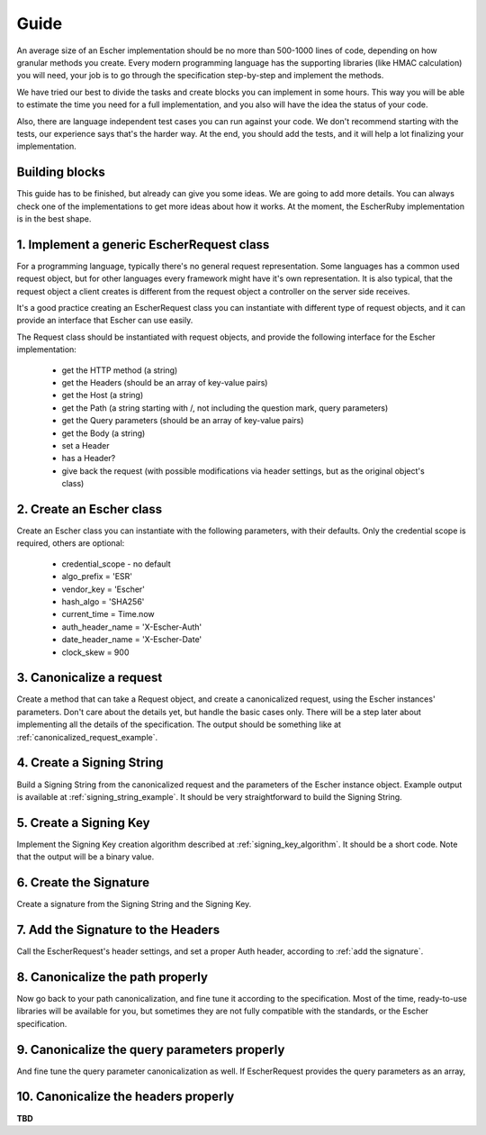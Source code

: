 Guide
=====

An average size of an Escher implementation should be no more than 500-1000 lines of
code, depending on how granular methods you create. Every modern programming language
has the supporting libraries (like HMAC calculation) you will need, your job is to
go through the specification step-by-step and implement the methods.

We have tried our best to divide the tasks and create blocks you can implement in
some hours. This way you will be able to estimate the time you need for a full
implementation, and you also will have the idea the status of your code.

Also, there are language independent test cases you can run against your code. We
don't recommend starting with the tests, our experience says that's the harder way.
At the end, you should add the tests, and it will help a lot finalizing your
implementation.

Building blocks
---------------

This guide has to be finished, but already can give you some ideas. We are going to
add more details. You can always check one of the implementations to get more ideas
about how it works. At the moment, the EscherRuby implementation is in the best
shape.

1. Implement a generic EscherRequest class
------------------------------------------

For a programming language, typically there's no general request representation. Some languages
has a common used request object, but for other languages every framework might have it's own
representation. It is also typical, that the request object a client creates is different from
the request object a controller on the server side receives.

It's a good practice creating an EscherRequest class you can instantiate with different type of
request objects, and it can provide an interface that Escher can use easily.

The Request class should be instantiated with request objects, and provide the following interface
for the Escher implementation:

 * get the HTTP method (a string)
 * get the Headers (should be an array of key-value pairs)
 * get the Host (a string)
 * get the Path (a string starting with /, not including the question mark, query parameters)
 * get the Query parameters (should be an array of key-value pairs)
 * get the Body (a string)
 * set a Header
 * has a Header?
 * give back the request (with possible modifications via header settings, but as the original object's class)

2. Create an Escher class
-------------------------

Create an Escher class you can instantiate with the following parameters, with their defaults.
Only the credential scope is required, others are optional:

  * credential_scope - no default
  * algo_prefix = 'ESR'
  * vendor_key = 'Escher'
  * hash_algo = 'SHA256'
  * current_time = Time.now
  * auth_header_name = 'X-Escher-Auth'
  * date_header_name = 'X-Escher-Date'
  * clock_skew = 900

3. Canonicalize a request
-------------------------

Create a method that can take a Request object, and create a canonicalized request, using
the Escher instances' parameters. Don't care about the details yet, but handle the basic cases
only. There will be a step later about implementing all the details of the specification. The
output should be something like at :ref:`canonicalized_request_example`.

4. Create a Signing String
--------------------------

Build a Signing String from the canonicalized request and the parameters of the Escher instance
object. Example output is available at :ref:`signing_string_example`. It should be very
straightforward to build the Signing String.

5. Create a Signing Key
-----------------------

Implement the Signing Key creation algorithm described at :ref:`signing_key_algorithm`. It
should be a short code. Note that the output will be a binary value.

6. Create the Signature
-----------------------

Create a signature from the Signing String and the Signing Key.

7. Add the Signature to the Headers
-----------------------------------

Call the EscherRequest's header settings, and set a proper Auth header, according to
:ref:`add the signature`.

8. Canonicalize the path properly
---------------------------------

Now go back to your path canonicalization, and fine tune it according to the specification.
Most of the time, ready-to-use libraries will be available for you, but sometimes they are
not fully compatible with the standards, or the Escher specification.

9. Canonicalize the query parameters properly
---------------------------------------------

And fine tune the query parameter canonicalization as well. If EscherRequest provides
the query parameters as an array,

10. Canonicalize the headers properly
-------------------------------------

**TBD**